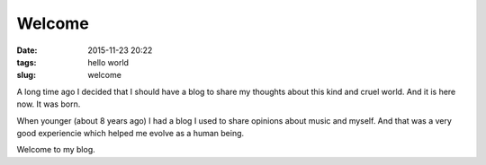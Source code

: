 Welcome
#######

:date: 2015-11-23 20:22
:tags: hello world
:slug: welcome

A long time ago I decided that I should have a blog to share my thoughts about this kind and cruel world.
And it is here now. It was born.

When younger (about 8 years ago) I had a blog I used to share opinions about music and myself. And that was a very good experiencie
which helped me evolve as a human being.

Welcome to my blog.
